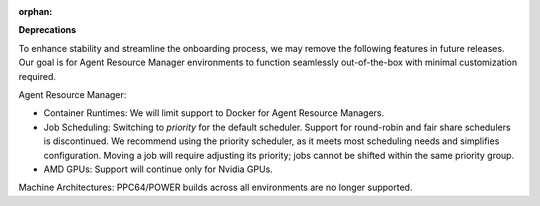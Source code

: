 :orphan:

**Deprecations**

To enhance stability and streamline the onboarding process, we may remove the following features in
future releases. Our goal is for Agent Resource Manager environments to function seamlessly
out-of-the-box with minimal customization required.

Agent Resource Manager:

-  Container Runtimes: We will limit support to Docker for Agent Resource Managers.

-  Job Scheduling: Switching to `priority` for the default scheduler. Support for round-robin and
   fair share schedulers is discontinued. We recommend using the priority scheduler, as it meets
   most scheduling needs and simplifies configuration. Moving a job will require adjusting its
   priority; jobs cannot be shifted within the same priority group.

-  AMD GPUs: Support will continue only for Nvidia GPUs.

Machine Architectures: PPC64/POWER builds across all environments are no longer supported.
